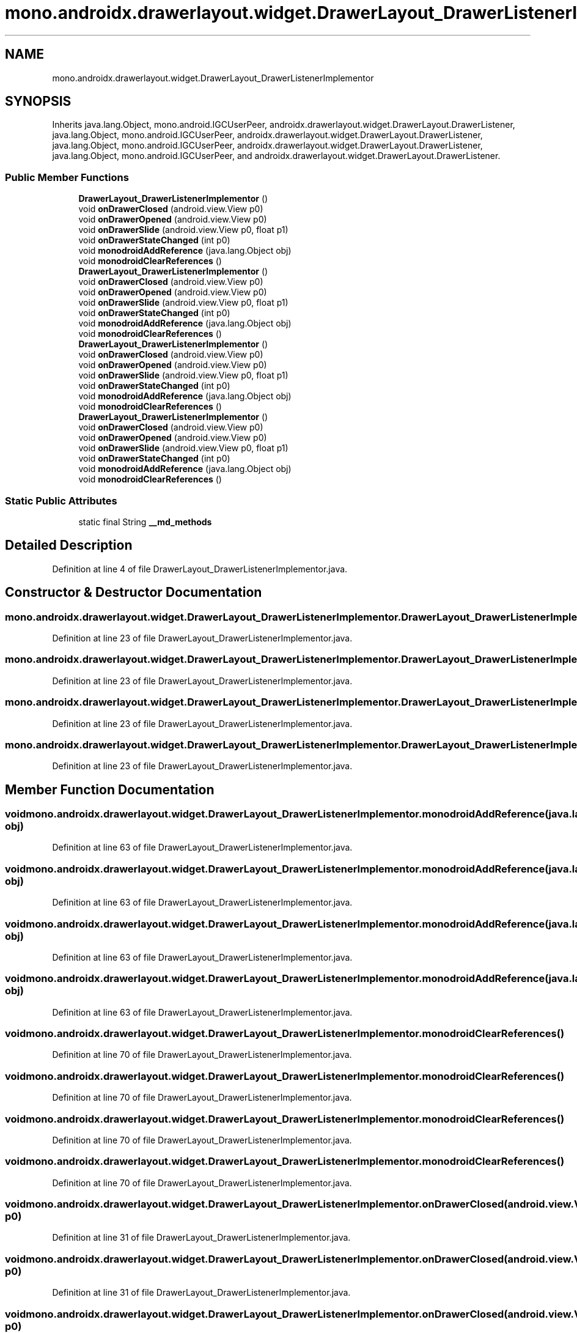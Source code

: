 .TH "mono.androidx.drawerlayout.widget.DrawerLayout_DrawerListenerImplementor" 3 "Thu Apr 29 2021" "Version 1.0" "Green Quake" \" -*- nroff -*-
.ad l
.nh
.SH NAME
mono.androidx.drawerlayout.widget.DrawerLayout_DrawerListenerImplementor
.SH SYNOPSIS
.br
.PP
.PP
Inherits java\&.lang\&.Object, mono\&.android\&.IGCUserPeer, androidx\&.drawerlayout\&.widget\&.DrawerLayout\&.DrawerListener, java\&.lang\&.Object, mono\&.android\&.IGCUserPeer, androidx\&.drawerlayout\&.widget\&.DrawerLayout\&.DrawerListener, java\&.lang\&.Object, mono\&.android\&.IGCUserPeer, androidx\&.drawerlayout\&.widget\&.DrawerLayout\&.DrawerListener, java\&.lang\&.Object, mono\&.android\&.IGCUserPeer, and androidx\&.drawerlayout\&.widget\&.DrawerLayout\&.DrawerListener\&.
.SS "Public Member Functions"

.in +1c
.ti -1c
.RI "\fBDrawerLayout_DrawerListenerImplementor\fP ()"
.br
.ti -1c
.RI "void \fBonDrawerClosed\fP (android\&.view\&.View p0)"
.br
.ti -1c
.RI "void \fBonDrawerOpened\fP (android\&.view\&.View p0)"
.br
.ti -1c
.RI "void \fBonDrawerSlide\fP (android\&.view\&.View p0, float p1)"
.br
.ti -1c
.RI "void \fBonDrawerStateChanged\fP (int p0)"
.br
.ti -1c
.RI "void \fBmonodroidAddReference\fP (java\&.lang\&.Object obj)"
.br
.ti -1c
.RI "void \fBmonodroidClearReferences\fP ()"
.br
.ti -1c
.RI "\fBDrawerLayout_DrawerListenerImplementor\fP ()"
.br
.ti -1c
.RI "void \fBonDrawerClosed\fP (android\&.view\&.View p0)"
.br
.ti -1c
.RI "void \fBonDrawerOpened\fP (android\&.view\&.View p0)"
.br
.ti -1c
.RI "void \fBonDrawerSlide\fP (android\&.view\&.View p0, float p1)"
.br
.ti -1c
.RI "void \fBonDrawerStateChanged\fP (int p0)"
.br
.ti -1c
.RI "void \fBmonodroidAddReference\fP (java\&.lang\&.Object obj)"
.br
.ti -1c
.RI "void \fBmonodroidClearReferences\fP ()"
.br
.ti -1c
.RI "\fBDrawerLayout_DrawerListenerImplementor\fP ()"
.br
.ti -1c
.RI "void \fBonDrawerClosed\fP (android\&.view\&.View p0)"
.br
.ti -1c
.RI "void \fBonDrawerOpened\fP (android\&.view\&.View p0)"
.br
.ti -1c
.RI "void \fBonDrawerSlide\fP (android\&.view\&.View p0, float p1)"
.br
.ti -1c
.RI "void \fBonDrawerStateChanged\fP (int p0)"
.br
.ti -1c
.RI "void \fBmonodroidAddReference\fP (java\&.lang\&.Object obj)"
.br
.ti -1c
.RI "void \fBmonodroidClearReferences\fP ()"
.br
.ti -1c
.RI "\fBDrawerLayout_DrawerListenerImplementor\fP ()"
.br
.ti -1c
.RI "void \fBonDrawerClosed\fP (android\&.view\&.View p0)"
.br
.ti -1c
.RI "void \fBonDrawerOpened\fP (android\&.view\&.View p0)"
.br
.ti -1c
.RI "void \fBonDrawerSlide\fP (android\&.view\&.View p0, float p1)"
.br
.ti -1c
.RI "void \fBonDrawerStateChanged\fP (int p0)"
.br
.ti -1c
.RI "void \fBmonodroidAddReference\fP (java\&.lang\&.Object obj)"
.br
.ti -1c
.RI "void \fBmonodroidClearReferences\fP ()"
.br
.in -1c
.SS "Static Public Attributes"

.in +1c
.ti -1c
.RI "static final String \fB__md_methods\fP"
.br
.in -1c
.SH "Detailed Description"
.PP 
Definition at line 4 of file DrawerLayout_DrawerListenerImplementor\&.java\&.
.SH "Constructor & Destructor Documentation"
.PP 
.SS "mono\&.androidx\&.drawerlayout\&.widget\&.DrawerLayout_DrawerListenerImplementor\&.DrawerLayout_DrawerListenerImplementor ()"

.PP
Definition at line 23 of file DrawerLayout_DrawerListenerImplementor\&.java\&.
.SS "mono\&.androidx\&.drawerlayout\&.widget\&.DrawerLayout_DrawerListenerImplementor\&.DrawerLayout_DrawerListenerImplementor ()"

.PP
Definition at line 23 of file DrawerLayout_DrawerListenerImplementor\&.java\&.
.SS "mono\&.androidx\&.drawerlayout\&.widget\&.DrawerLayout_DrawerListenerImplementor\&.DrawerLayout_DrawerListenerImplementor ()"

.PP
Definition at line 23 of file DrawerLayout_DrawerListenerImplementor\&.java\&.
.SS "mono\&.androidx\&.drawerlayout\&.widget\&.DrawerLayout_DrawerListenerImplementor\&.DrawerLayout_DrawerListenerImplementor ()"

.PP
Definition at line 23 of file DrawerLayout_DrawerListenerImplementor\&.java\&.
.SH "Member Function Documentation"
.PP 
.SS "void mono\&.androidx\&.drawerlayout\&.widget\&.DrawerLayout_DrawerListenerImplementor\&.monodroidAddReference (java\&.lang\&.Object obj)"

.PP
Definition at line 63 of file DrawerLayout_DrawerListenerImplementor\&.java\&.
.SS "void mono\&.androidx\&.drawerlayout\&.widget\&.DrawerLayout_DrawerListenerImplementor\&.monodroidAddReference (java\&.lang\&.Object obj)"

.PP
Definition at line 63 of file DrawerLayout_DrawerListenerImplementor\&.java\&.
.SS "void mono\&.androidx\&.drawerlayout\&.widget\&.DrawerLayout_DrawerListenerImplementor\&.monodroidAddReference (java\&.lang\&.Object obj)"

.PP
Definition at line 63 of file DrawerLayout_DrawerListenerImplementor\&.java\&.
.SS "void mono\&.androidx\&.drawerlayout\&.widget\&.DrawerLayout_DrawerListenerImplementor\&.monodroidAddReference (java\&.lang\&.Object obj)"

.PP
Definition at line 63 of file DrawerLayout_DrawerListenerImplementor\&.java\&.
.SS "void mono\&.androidx\&.drawerlayout\&.widget\&.DrawerLayout_DrawerListenerImplementor\&.monodroidClearReferences ()"

.PP
Definition at line 70 of file DrawerLayout_DrawerListenerImplementor\&.java\&.
.SS "void mono\&.androidx\&.drawerlayout\&.widget\&.DrawerLayout_DrawerListenerImplementor\&.monodroidClearReferences ()"

.PP
Definition at line 70 of file DrawerLayout_DrawerListenerImplementor\&.java\&.
.SS "void mono\&.androidx\&.drawerlayout\&.widget\&.DrawerLayout_DrawerListenerImplementor\&.monodroidClearReferences ()"

.PP
Definition at line 70 of file DrawerLayout_DrawerListenerImplementor\&.java\&.
.SS "void mono\&.androidx\&.drawerlayout\&.widget\&.DrawerLayout_DrawerListenerImplementor\&.monodroidClearReferences ()"

.PP
Definition at line 70 of file DrawerLayout_DrawerListenerImplementor\&.java\&.
.SS "void mono\&.androidx\&.drawerlayout\&.widget\&.DrawerLayout_DrawerListenerImplementor\&.onDrawerClosed (android\&.view\&.View p0)"

.PP
Definition at line 31 of file DrawerLayout_DrawerListenerImplementor\&.java\&.
.SS "void mono\&.androidx\&.drawerlayout\&.widget\&.DrawerLayout_DrawerListenerImplementor\&.onDrawerClosed (android\&.view\&.View p0)"

.PP
Definition at line 31 of file DrawerLayout_DrawerListenerImplementor\&.java\&.
.SS "void mono\&.androidx\&.drawerlayout\&.widget\&.DrawerLayout_DrawerListenerImplementor\&.onDrawerClosed (android\&.view\&.View p0)"

.PP
Definition at line 31 of file DrawerLayout_DrawerListenerImplementor\&.java\&.
.SS "void mono\&.androidx\&.drawerlayout\&.widget\&.DrawerLayout_DrawerListenerImplementor\&.onDrawerClosed (android\&.view\&.View p0)"

.PP
Definition at line 31 of file DrawerLayout_DrawerListenerImplementor\&.java\&.
.SS "void mono\&.androidx\&.drawerlayout\&.widget\&.DrawerLayout_DrawerListenerImplementor\&.onDrawerOpened (android\&.view\&.View p0)"

.PP
Definition at line 39 of file DrawerLayout_DrawerListenerImplementor\&.java\&.
.SS "void mono\&.androidx\&.drawerlayout\&.widget\&.DrawerLayout_DrawerListenerImplementor\&.onDrawerOpened (android\&.view\&.View p0)"

.PP
Definition at line 39 of file DrawerLayout_DrawerListenerImplementor\&.java\&.
.SS "void mono\&.androidx\&.drawerlayout\&.widget\&.DrawerLayout_DrawerListenerImplementor\&.onDrawerOpened (android\&.view\&.View p0)"

.PP
Definition at line 39 of file DrawerLayout_DrawerListenerImplementor\&.java\&.
.SS "void mono\&.androidx\&.drawerlayout\&.widget\&.DrawerLayout_DrawerListenerImplementor\&.onDrawerOpened (android\&.view\&.View p0)"

.PP
Definition at line 39 of file DrawerLayout_DrawerListenerImplementor\&.java\&.
.SS "void mono\&.androidx\&.drawerlayout\&.widget\&.DrawerLayout_DrawerListenerImplementor\&.onDrawerSlide (android\&.view\&.View p0, float p1)"

.PP
Definition at line 47 of file DrawerLayout_DrawerListenerImplementor\&.java\&.
.SS "void mono\&.androidx\&.drawerlayout\&.widget\&.DrawerLayout_DrawerListenerImplementor\&.onDrawerSlide (android\&.view\&.View p0, float p1)"

.PP
Definition at line 47 of file DrawerLayout_DrawerListenerImplementor\&.java\&.
.SS "void mono\&.androidx\&.drawerlayout\&.widget\&.DrawerLayout_DrawerListenerImplementor\&.onDrawerSlide (android\&.view\&.View p0, float p1)"

.PP
Definition at line 47 of file DrawerLayout_DrawerListenerImplementor\&.java\&.
.SS "void mono\&.androidx\&.drawerlayout\&.widget\&.DrawerLayout_DrawerListenerImplementor\&.onDrawerSlide (android\&.view\&.View p0, float p1)"

.PP
Definition at line 47 of file DrawerLayout_DrawerListenerImplementor\&.java\&.
.SS "void mono\&.androidx\&.drawerlayout\&.widget\&.DrawerLayout_DrawerListenerImplementor\&.onDrawerStateChanged (int p0)"

.PP
Definition at line 55 of file DrawerLayout_DrawerListenerImplementor\&.java\&.
.SS "void mono\&.androidx\&.drawerlayout\&.widget\&.DrawerLayout_DrawerListenerImplementor\&.onDrawerStateChanged (int p0)"

.PP
Definition at line 55 of file DrawerLayout_DrawerListenerImplementor\&.java\&.
.SS "void mono\&.androidx\&.drawerlayout\&.widget\&.DrawerLayout_DrawerListenerImplementor\&.onDrawerStateChanged (int p0)"

.PP
Definition at line 55 of file DrawerLayout_DrawerListenerImplementor\&.java\&.
.SS "void mono\&.androidx\&.drawerlayout\&.widget\&.DrawerLayout_DrawerListenerImplementor\&.onDrawerStateChanged (int p0)"

.PP
Definition at line 55 of file DrawerLayout_DrawerListenerImplementor\&.java\&.
.SH "Member Data Documentation"
.PP 
.SS "static final String mono\&.androidx\&.drawerlayout\&.widget\&.DrawerLayout_DrawerListenerImplementor\&.__md_methods\fC [static]\fP"
@hide 
.PP
Definition at line 11 of file DrawerLayout_DrawerListenerImplementor\&.java\&.

.SH "Author"
.PP 
Generated automatically by Doxygen for Green Quake from the source code\&.
